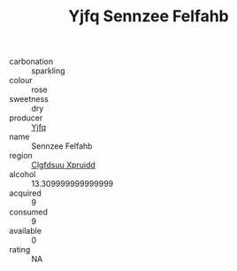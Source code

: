 :PROPERTIES:
:ID:                     4d6ef9a5-7d16-435f-a0c0-85905d05a74a
:END:
#+TITLE: Yjfq Sennzee Felfahb 

- carbonation :: sparkling
- colour :: rose
- sweetness :: dry
- producer :: [[id:35992ec3-be8f-45d4-87e9-fe8216552764][Yjfq]]
- name :: Sennzee Felfahb
- region :: [[id:a4524dba-3944-47dd-9596-fdc65d48dd10][Clgfdsuu Xpruidd]]
- alcohol :: 13.309999999999999
- acquired :: 9
- consumed :: 9
- available :: 0
- rating :: NA


